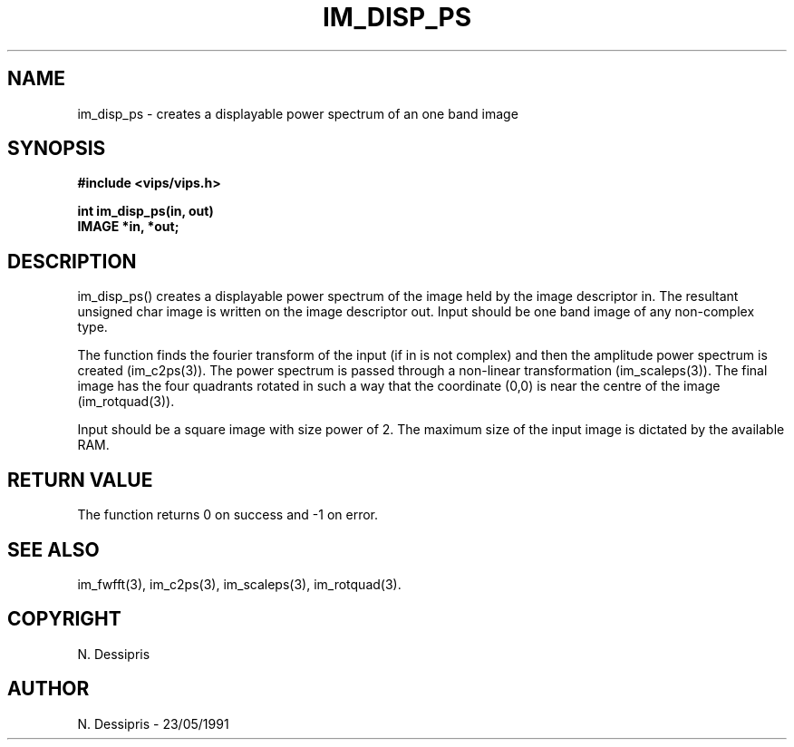 .TH IM_DISP_PS 3 "23 May 1991"
.SH NAME
im_disp_ps \- creates a displayable power spectrum of an one band image
.SH SYNOPSIS
.B #include <vips/vips.h>

.B int im_disp_ps(in, out)
.br
.B IMAGE *in, *out;
.SH DESCRIPTION
im_disp_ps() creates a displayable power spectrum of the image held by the
image descriptor in.  The resultant unsigned char image is written on the
image descriptor out.  Input should be one band image of any non-complex
type.

The function finds the fourier transform of the input (if in is not complex)
and then the amplitude power spectrum is created (im_c2ps(3)).  The power
spectrum is passed through a non-linear transformation (im_scaleps(3)).  The
final image has the four quadrants rotated in such a way that the coordinate
(0,0) is near the centre of the image (im_rotquad(3)).

Input should be a square image with size power of 2.
The maximum size of the input image is dictated by the available RAM.
.SH RETURN VALUE
The function returns 0 on success and -1 on error.
.SH SEE ALSO
im_fwfft(3), im_c2ps(3), im_scaleps(3), im_rotquad(3).
.SH COPYRIGHT
.br
N. Dessipris
.SH AUTHOR
N. Dessipris \- 23/05/1991
